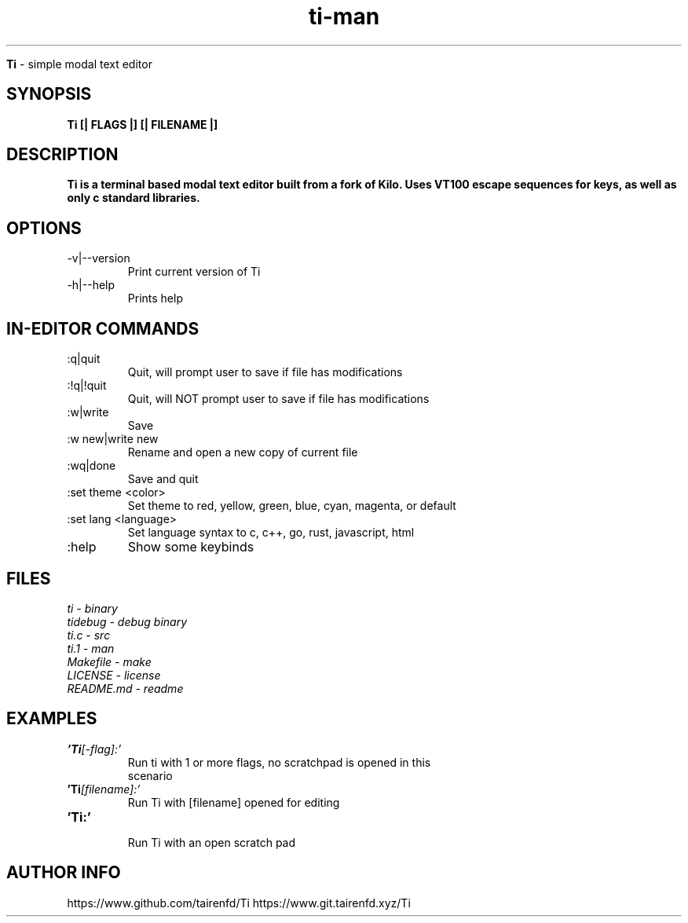 .TH ti-man 1 "13 July 2022" "VERSION 0.0.6" "ti man page"

.Sh NAME
.B Ti
\- simple modal text editor

.SH SYNOPSIS
.B Ti [| FLAGS |] [| FILENAME |]

.SH DESCRIPTION
.B Ti is a terminal based modal text editor built from a fork of Kilo. Uses VT100 escape sequences for keys, as well as only c standard libraries.

.SH OPTIONS
.IP "-v|--version" \-
Print current version of Ti

.IP "-h|--help" \-
Prints help

.SH IN-EDITOR COMMANDS
.IP ":q|quit" \-
Quit, will prompt user to save if file has modifications
.IP ":!q|!quit" \-
Quit, will NOT prompt user to save if file has modifications
.IP ":w|write" \-
Save
.IP ":w new|write new" \-
Rename and open a new copy of current file
.IP ":wq|done" \-
Save and quit
.IP ":set theme <color>" \-
Set theme to red, yellow, green, blue, cyan, magenta, or default
.IP ":set lang <language>" \-
Set language syntax to c, c++, go, rust, javascript, html
.IP ":help" \-
Show some keybinds

.SH FILES
.TP
.I
ti - binary
.TP
.I
tidebug - debug binary
.TP
.I
ti.c - src
.TP
.I
ti.1 - man
.TP
.I
Makefile - make
.TP
.I
LICENSE - license
.TP
.I
README.md - readme

.SH EXAMPLES
.TP
.BI 'Ti [-flag]:'
.TP
.PP
Run ti with 1 or more flags, no scratchpad is opened in this scenario
.TP
.BI 'Ti [filename]:'
.TP
.PP
Run Ti with [filename] opened for editing
.TP
.BI 'Ti:' 
.TP
.PP
Run Ti with an open scratch pad


.SH AUTHOR INFO
.PP
https://www.github.com/tairenfd/Ti
https://www.git.tairenfd.xyz/Ti
